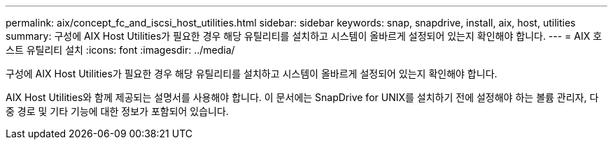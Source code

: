 ---
permalink: aix/concept_fc_and_iscsi_host_utilities.html 
sidebar: sidebar 
keywords: snap, snapdrive, install, aix, host, utilities 
summary: 구성에 AIX Host Utilities가 필요한 경우 해당 유틸리티를 설치하고 시스템이 올바르게 설정되어 있는지 확인해야 합니다. 
---
= AIX 호스트 유틸리티 설치
:icons: font
:imagesdir: ../media/


[role="lead"]
구성에 AIX Host Utilities가 필요한 경우 해당 유틸리티를 설치하고 시스템이 올바르게 설정되어 있는지 확인해야 합니다.

AIX Host Utilities와 함께 제공되는 설명서를 사용해야 합니다. 이 문서에는 SnapDrive for UNIX를 설치하기 전에 설정해야 하는 볼륨 관리자, 다중 경로 및 기타 기능에 대한 정보가 포함되어 있습니다.
